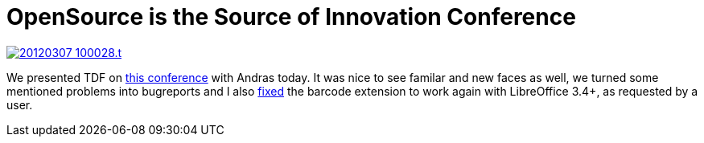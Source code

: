 = OpenSource is the Source of Innovation Conference

:slug: opensource-conf
:category: libreoffice
:tags: en
:date: 2012-03-07T21:09:39Z
image::http://vmiklos.hu/pic/20120307_100028.t.jpg[align="center",link="https://lh3.googleusercontent.com/-HgWYemjiZdU/T1eWII3DdBI/AAAAAAAABCc/m3ae8b6s3ks/I/20120307_100028.jpg"]

We presented TDF on http://computerworld.hu/konferencia/68[this conference]
with Andras today. It was nice to see familar and new faces as well, we turned
some mentioned problems into bugreports and I also
link:$$https://code.launchpad.net/~vmiklos/eoec/barcode-lo34/+merge/96366$$[fixed] the
barcode extension to work again with LibreOffice 3.4+, as requested by a user.

